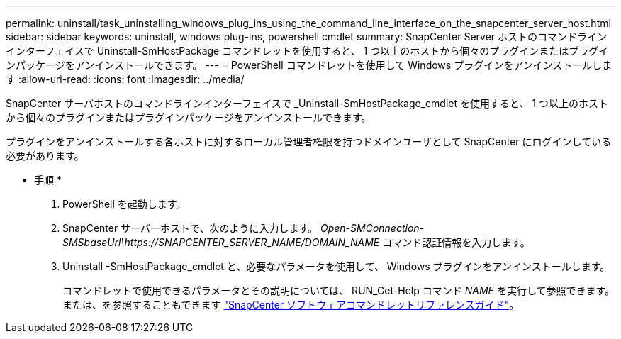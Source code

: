 ---
permalink: uninstall/task_uninstalling_windows_plug_ins_using_the_command_line_interface_on_the_snapcenter_server_host.html 
sidebar: sidebar 
keywords: uninstall, windows plug-ins, powershell cmdlet 
summary: SnapCenter Server ホストのコマンドラインインターフェイスで Uninstall-SmHostPackage コマンドレットを使用すると、 1 つ以上のホストから個々のプラグインまたはプラグインパッケージをアンインストールできます。 
---
= PowerShell コマンドレットを使用して Windows プラグインをアンインストールします
:allow-uri-read: 
:icons: font
:imagesdir: ../media/


[role="lead"]
SnapCenter サーバホストのコマンドラインインターフェイスで _Uninstall-SmHostPackage_cmdlet を使用すると、 1 つ以上のホストから個々のプラグインまたはプラグインパッケージをアンインストールできます。

プラグインをアンインストールする各ホストに対するローカル管理者権限を持つドメインユーザとして SnapCenter にログインしている必要があります。

* 手順 *

. PowerShell を起動します。
. SnapCenter サーバーホストで、次のように入力します。 _Open-SMConnection-SMSbaseUrl\https://SNAPCENTER_SERVER_NAME/DOMAIN_NAME_ コマンド認証情報を入力します。
. Uninstall -SmHostPackage_cmdlet と、必要なパラメータを使用して、 Windows プラグインをアンインストールします。
+
コマンドレットで使用できるパラメータとその説明については、 RUN_Get-Help コマンド _NAME_ を実行して参照できます。または、を参照することもできます https://docs.netapp.com/us-en/snapcenter-cmdlets-47/index.html["SnapCenter ソフトウェアコマンドレットリファレンスガイド"^]。


